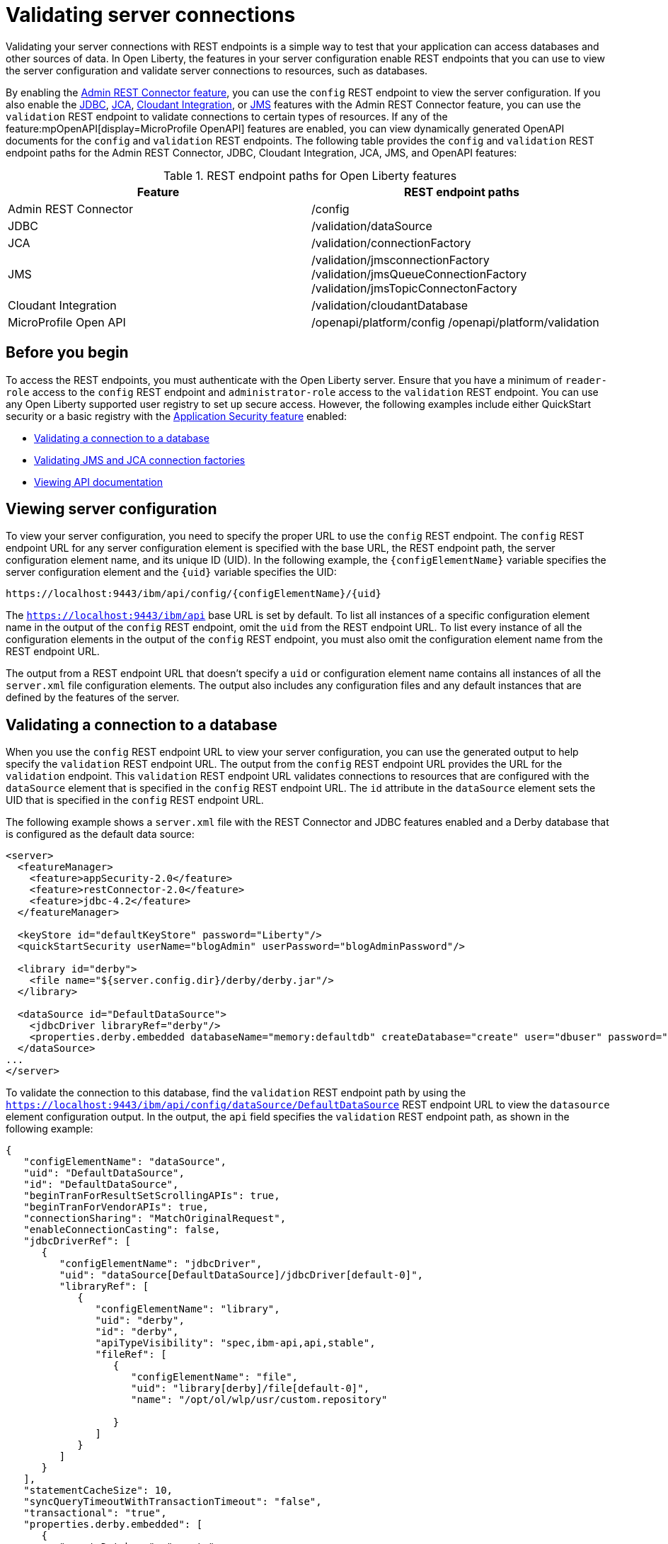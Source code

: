 // Copyright (c) 2020, 2021 IBM Corporation and others.
// Licensed under Creative Commons Attribution-NoDerivatives
// 4.0 International (CC BY-ND 4.0)
//   https://creativecommons.org/licenses/by-nd/4.0/
//
// Contributors:
//     IBM Corporation
//
:seo-description:
:page-layout: general-reference
:page-type: general
:seo-title: Validating server connections - OpenLiberty.io
= Validating server connections

Validating your server connections with REST endpoints is a simple way to test that your application can access databases and other sources of data. In Open Liberty, the features in your server configuration enable REST endpoints that you can use to view the server configuration and validate server connections to resources, such as databases.

By enabling the xref:reference:feature/restConnector-2.0.adoc[Admin REST Connector feature], you can use the `config` REST endpoint to view the server configuration. If you also enable the xref:reference:feature/jdbc-4.3.adoc[JDBC], xref:reference:feature/jca-1.7.adoc[JCA], xref:reference:feature/cloudant-1.0.adoc[Cloudant Integration], or xref:reference:feature/jms-2.0.adoc[JMS] features with the Admin REST Connector feature, you can use the `validation` REST endpoint to validate connections to certain types of resources. If any of the feature:mpOpenAPI[display=MicroProfile OpenAPI] features are enabled, you can view dynamically generated OpenAPI documents for the `config` and `validation` REST endpoints. The following table provides the `config` and `validation` REST endpoint paths for the Admin REST Connector, JDBC, Cloudant Integration, JCA, JMS, and OpenAPI features:

.REST endpoint paths for Open Liberty features
[cols=",",options="header",]
|===
|Feature |REST endpoint paths
|Admin REST Connector |/config
|JDBC |/validation/dataSource
|JCA |/validation/connectionFactory
|JMS |/validation/jmsconnectionFactory  /validation/jmsQueueConnectionFactory  /validation/jmsTopicConnectonFactory
|Cloudant Integration |/validation/cloudantDatabase
|MicroProfile Open API |/openapi/platform/config   /openapi/platform/validation
|===

== Before you begin

To access the REST endpoints, you must authenticate with the Open Liberty server. Ensure that you have a minimum of `reader-role` access to the `config` REST endpoint and `administrator-role` access to the `validation` REST endpoint. You can use any Open Liberty supported user registry to set up secure access. However, the following examples include either QuickStart security or a basic registry with the xref:reference:feature/appSecurity-3.0.adoc[Application Security feature] enabled:

* <<Validating a connection to a database, Validating a connection to a database>>
* <<Validating JMS and JCA connection factories, Validating JMS and JCA connection factories>>
* <<Viewing API documentation, Viewing API documentation>>


== Viewing server configuration

To view your server configuration, you need to specify the proper URL to use the `config` REST endpoint. The `config` REST endpoint URL for any server configuration element is specified with the base URL, the REST endpoint path, the server configuration element name, and its unique ID (UID). In the following example, the `{configElementName}` variable specifies the server configuration element and the `{uid}` variable specifies the UID:

----
https://localhost:9443/ibm/api/config/{configElementName}/{uid}
----

The `https://localhost:9443/ibm/api` base URL is set by default. To list all instances of a specific configuration element name in the output of the `config` REST endpoint, omit the `uid` from the REST endpoint URL. To list every instance of all the configuration elements in the output of the `config` REST endpoint, you must also omit the configuration element name from the REST endpoint URL.

The output from a REST endpoint URL that doesn't specify a `uid` or configuration element name contains all instances of all the `server.xml` file configuration elements. The output also includes any configuration files and any default instances that are defined by the features of the server.

== Validating a connection to a database

When you use the `config` REST endpoint URL to view your server configuration, you can use the generated output to help specify the `validation` REST endpoint URL. The output from the `config` REST endpoint URL provides the URL for the `validation` endpoint. This `validation` REST endpoint URL validates connections to resources that are configured with the `dataSource` element that is specified in the `config` REST endpoint URL. The `id` attribute in the `dataSource` element sets the UID that is specified in the `config` REST endpoint URL.

The following example shows a `server.xml` file with the REST Connector and JDBC features enabled and a Derby database that is configured as the default data source:

[source,xml]
----
<server>
  <featureManager>
    <feature>appSecurity-2.0</feature>
    <feature>restConnector-2.0</feature>
    <feature>jdbc-4.2</feature>
  </featureManager>

  <keyStore id="defaultKeyStore" password="Liberty"/>
  <quickStartSecurity userName="blogAdmin" userPassword="blogAdminPassword"/>

  <library id="derby">
    <file name="${server.config.dir}/derby/derby.jar"/>
  </library>

  <dataSource id="DefaultDataSource">
    <jdbcDriver libraryRef="derby"/>
    <properties.derby.embedded databaseName="memory:defaultdb" createDatabase="create" user="dbuser" password="dbpass"/>
  </dataSource>
...
</server>
----


To validate the connection to this database, find the `validation` REST endpoint path by using the `https://localhost:9443/ibm/api/config/dataSource/DefaultDataSource` REST endpoint URL to view the `datasource` element configuration output. In the output, the `api` field specifies the `validation` REST endpoint path, as shown in the following example:
[source,json]

----
{
   "configElementName": "dataSource",
   "uid": "DefaultDataSource",
   "id": "DefaultDataSource",
   "beginTranForResultSetScrollingAPIs": true,
   "beginTranForVendorAPIs": true,
   "connectionSharing": "MatchOriginalRequest",
   "enableConnectionCasting": false,
   "jdbcDriverRef": [
      {
         "configElementName": "jdbcDriver",
         "uid": "dataSource[DefaultDataSource]/jdbcDriver[default-0]",
         "libraryRef": [
            {
               "configElementName": "library",
               "uid": "derby",
               "id": "derby",
               "apiTypeVisibility": "spec,ibm-api,api,stable",
               "fileRef": [
                  {
                     "configElementName": "file",
                     "uid": "library[derby]/file[default-0]",
                     "name": "/opt/ol/wlp/usr/custom.repository"

                  }
               ]
            }
         ]
      }
   ],
   "statementCacheSize": 10,
   "syncQueryTimeoutWithTransactionTimeout": "false",
   "transactional": "true",
   "properties.derby.embedded": [
      {
         "createDatabase": "create",
         "databaseName": "memory:defaultdb",
         "password": "******",
         "user": "dbuser"
      }
   ],
   "api": [
      "/ibm/api/validation/dataSource/DefaultDataSource"
   ]
}
----

Append the `validation` REST endpoint path to the base URL of the server to specify the `https://localhost:9443/ibm/api/validation/dataSource/DefaultDataSource` REST endpoint URL. This URL generates the output for the specified `DefaultDataSource` element.
Examine the output of the `validation` REST endpoint for success or failure. When the connection to the data source works properly, a success message appears, as shown in the following example:
[source,json]

----
{
   "uid": "DefaultDataSource",
   "id": "DefaultDataSource",
   "successful": true,
   "info": {
      "databaseProductName": "Apache Derby",
      "databaseProductVersion": "10.11.1.1 - (1616546)",
      "jdbcDriverName": "Apache Derby Embedded JDBC Driver",
      "jdbcDriverVersion": "10.11.1.1 - (1616546)",
      "schema": "DBUSER",
      "user": "dbuser"
   }
}
----

If the connection to the data source has a problem, a failure message displays, and details about the failure are displayed. In the following example, a data source is configured in a `server.xml` file that uses container authentication and an authentication alias:
[source,xml]
----
<dataSource containerAuthDataRef="db2authAlias" id="myDS" jndiName="jdbc/db2DS">
  <jdbcDriver libraryRef="db2Lib"/>
    <properties.db2.jcc databaseName="testdb2" portNumber="50000" serverName="localhost" />
</dataSource>
<authData id="db2authAlias" password="db2pass" user="db2inst1"/>
----

If you attempt to validate the connection to this data source with the `https://localhost:9443/ibm/api/validation/dataSource/myDS` REST endpoint URL without providing credentials, the generated output indicates a failure and an exception stack is displayed, as shown in the following example:
[source,json]
----
{
   "uid": "myDS",
   "id": "myDS",
   "jndiName": "jdbc/db2DS",
   "successful": false,
   "failure": {
      "sqlState": "42815",
      "errorCode": "-4461",
      "class": "java.sql.SQLNonTransientException",
      "message": "[jcc][t4][10205][11234][4.22.29] Null userid is not supported. ERRORCODE=-4461, SQLSTATE=42815 DSRA0010E: SQL State = 42815, Error Code = -4,461",
      "stack": [
         "com.ibm.db2.jcc.am.ld.a(ld.java:810)",

      ]
   }
}
----

To correct this failure, you need to provide credentials for validation when the data source is configured to use authentication. You can validate a data source with container and application authentication by including the `auth` parameter in the REST endpoint URL. If container authentication and an authentication alias are configured for your server, append the `auth` and `authAlias` parameters to the `validation` REST endpoint URL by using the HTTP query parameter syntax:
----
https://localhost:9443/ibm/api/validation/dataSource/myDS?auth=container&authAlias=db2authAlias
----

If the data source or connection factory that is validated uses application authentication, you must set the value of the authentication parameter to `application`. You can use the X-Validation-User and X-Validation-Password HTTP headers to specify a username and password when you are not using container authentication to validate the connection to the database. You set HTTP headers by using either browser plug-ins or HTTP tools. For more information, see link:https://developer.mozilla.org/en-US/docs/Web/HTTP/Headers[HTTP headers].

In addition to relational databases, Cloudant database connections can also be validated. For more information, see the xref:reference:feature/cloudant-1.0.adoc[Cloudant Integration feature].

== Validating JMS and JCA connection factories
When you enable the JMS or JCA feature with the Admin REST Connector feature, you can use a `validation` REST endpoint to validate connection factories. The following example shows a JCA connection factory configuration with the REST Connector and JCA features enabled in the `server.xml` file:

[source,xml]
----
<server>
  <featureManager>
    <feature>appSecurity-2.0</feature>
    <feature>restConnector-2.0</feature>
    <feature>jca-1.7</feature>
  </featureManager>

  <keyStore id="defaultKeyStore" password="Liberty"/>

  <basicRegistry>
    <user name="blogAdmin" password="blogAdminPwd" />
    <user name="blogReader" password="blogReaderPwd" />
    <user name="blogUser" password="blogUserPwd" />
  </basicRegistry>
  <administrator-role>
    <user>blogAdmin</user>
  </administrator-role>
  <reader-role>
    <user>blogReader</user>
  </reader-role>

  <authData id="auth2" user="containerAuthUser2" password="2containerAuthUser"/>

  <connectionFactory id="cf1" jndiName="eis/cf1">
    <containerAuthData user="containerAuthUser1" password="1containerAuthUser"/>
    <properties.TestValidationAdapter.ConnectionFactory hostName="myhost.openliberty.io" portNumber="9876"/>
  </connectionFactory>
...
</server>
----

The `id` attribute in the `connectionFactory` element specifies a unique `cf1` value. You can use the unique value as the `uid` parameter of the `config` REST endpoint URL to view the output of the `connectionFactory` element configuration.

By examining the output from the `https://localhost:9443/ibm/api/config/connectionFactory/cf1` REST endpoint URL, you can find the `validation` REST endpoint path in the `api` field, as shown in the following example:
[source,json]
----
{
   "configElementName": "connectionFactory",
   "uid": "cf1",
   "id": "cf1",
   "jndiName": "eis/cf1",
   "containerAuthDataRef": {
      "configElementName": "containerAuthData",
      "uid": "connectionFactory[cf1]/containerAuthData[default-0]",
      "password": "******",
      "user": "containerAuthUser1"
   },
   "properties.TestValidationAdapter.ConnectionFactory": {
      "hostName": "myhost.openliberty.io",
      "password": "******",
      "portNumber": 9876,
      "userName": "DefaultUserName"
   },
   "api": [
      "/ibm/api/validation/connectionFactory/cf1"
   ]
}
----

Append the `validation` REST endpoint path to the base server URL to specify the `https://localhost:9443/ibm/api/validation/connectionFactory/cf1` endpoint URL. The `auth` and `authAlias` parameters are not specified in the `validation` REST endpoint URL. You don't need to specify the parameters because the `containerAuthData` element in the server configuration specifies the credentials that are used for authentication if container authentication is used without providing credentials.

Examine the output of the `https://localhost:9443/ibm/api/validation/connectionFactory/cf1` REST endpoint URL to determine the success or failure of the connection. If the validation of the connection factory is successful, a success message appears, as shown in the following example:
[source,json]
----
{
   "uid": "cf1",
   "id": "cf1",
   "jndiName": "eis/cf1",
   "successful": true,
   "info": {
      "resourceAdapterName": "TestValidationAdapter",
      "resourceAdapterVersion": "28.45.53",
      "resourceAdapterJCASupport": "1.7",
      "resourceAdapterVendor": "OpenLiberty",
      "resourceAdapterDescription": "This tiny resource adapter doesn't do much at all.",
      "eisProductName": "TestValidationEIS",
      "eisProductVersion": "33.56.65",
      "user": "containerAuthUser1"
   }
}
----

== Viewing API documentation
When you enable any MicroProfile OpenAPI feature, you can view API documentation that helps you understand how REST APIs validate server connections with the `config` and `validation` REST endpoints. The API documentation provides descriptions of the REST endpoints and any other details that you need to use the REST API. You can generate this documentation in either YAML or JSON format by specifying the `format` parameter in the REST endpoint URL. If you do not specify the `format` parameter, the documentation is generated in YAML format by default. To generate the API document for the `validation` REST endpoint in YAML format, specify the following `validation` endpoint URL:

----
https://localhost:9443/openapi/platform/validation
----

To generate the API document for the `config` REST endpoint in JSON format, specify the following `config` endpoint URL:

----
https://localhost:9443/openapi/platform/config?format=json
----

For more information, see xref:documentation-openapi.adoc[API documentation with OpenAPI].
